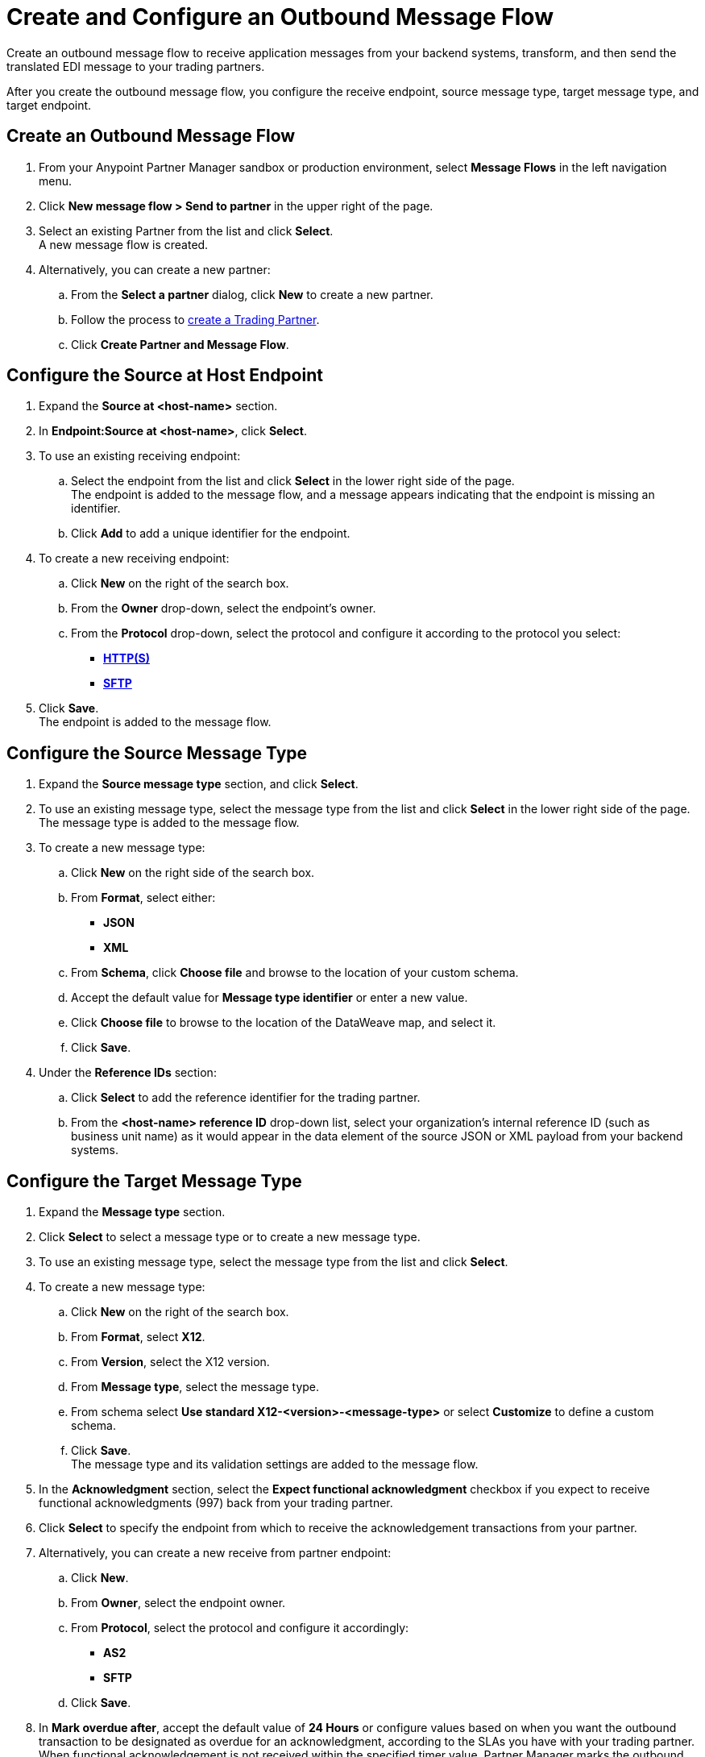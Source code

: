 = Create and Configure an Outbound Message Flow

Create an outbound message flow to receive application messages from your backend systems, transform, and then send the translated EDI message to your trading partners.

After you create the outbound message flow, you configure the receive endpoint, source message type, target message type, and target endpoint.

== Create an Outbound Message Flow

. From your Anypoint Partner Manager sandbox or production environment, select *Message Flows* in the left navigation menu.
. Click *New message flow > Send to partner* in the upper right of the page.
. Select an existing Partner from the list and click *Select*. +
A new message flow is created. +
. Alternatively, you can create a new partner:
.. From the *Select a partner* dialog, click *New* to create a new partner.
.. Follow the process to xref:configure-partner.adoc#create-partner[create a Trading Partner].
.. Click *Create Partner and Message Flow*.

== Configure the Source at Host Endpoint

. Expand the *Source at <host-name>* section.
. In *Endpoint:Source at <host-name>*, click *Select*.
. To use an existing receiving endpoint:
.. Select the endpoint from the list and click *Select* in the lower right side of the page. +
The endpoint is added to the message flow, and a message appears indicating that the endpoint is missing an identifier.
.. Click *Add* to add a unique identifier for the endpoint.
. To create a new receiving endpoint:
.. Click *New* on the right of the search box.
.. From the *Owner* drop-down, select the endpoint's owner.
.. From the *Protocol* drop-down, select the protocol and configure it according to the protocol you select:
* xref:endpoint-https-send.adoc[*HTTP(S)*]
* xref:endpoint-sftp-send.adoc[*SFTP*]
. Click *Save*. +
The endpoint is added to the message flow.

== Configure the Source Message Type

. Expand the *Source message type* section, and click *Select*.
. To use an existing message type, select the message type from the list and click *Select* in the lower right side of the page. +
The message type is added to the message flow.
. To create a new message type:
.. Click *New* on the right side of the search box.
.. From *Format*, select either:
* *JSON*
* *XML*
.. From *Schema*, click *Choose file* and browse to the location of your custom schema.
.. Accept the default value for *Message type identifier* or enter a new value.
.. Click *Choose file* to browse to the location of the DataWeave map, and select it.
.. Click *Save*.
. Under the *Reference IDs* section:
.. Click *Select* to add the reference identifier for the trading partner.
.. From the *<host-name> reference ID* drop-down list, select your organization’s internal reference ID (such as business unit name) as it would appear in the data element of the source JSON or XML payload from your backend systems.

== Configure the Target Message Type

. Expand the *Message type* section.
. Click *Select* to select a message type or to create a new message type.
. To use an existing message type, select the message type from the list and click *Select*.
. To create a new message type:
.. Click *New* on the right of the search box.
.. From *Format*, select *X12*.
.. From *Version*, select the X12 version.
.. From *Message type*, select the message type.
.. From schema select *Use standard X12-<version>-<message-type>* or select *Customize* to define a custom schema.
.. Click *Save*. +
The message type and its validation settings are added to the message flow.
. In the *Acknowledgment* section, select the *Expect functional acknowledgment* checkbox if you expect to receive functional acknowledgments (997) back from your trading partner.
. Click *Select* to specify the endpoint from which to receive the acknowledgement transactions from your partner. +
. Alternatively, you can create a new receive from partner endpoint:
.. Click *New*.
.. From *Owner*, select the endpoint owner.
.. From *Protocol*, select the protocol and configure it accordingly:
* *AS2*
* *SFTP*
.. Click *Save*.
. In *Mark overdue after*, accept the default value of *24 Hours* or configure values based on when you want the outbound transaction to be designated as overdue for an acknowledgment, according to the SLAs you have with your trading partner. +
When functional acknowledgement is not received within the specified timer value, Partner Manager marks the outbound transactions as `Overdue`.
. In the *X12 Settings* drop-down list, select the X12 settings.
+
By default, Partner Manager uses the X12 send settings that are configured in the trading partner profile page for message validation, delimiters, and character encoding.
+
If you want to apply custom validation settings and delimiters for the message flow you are setting up, you can select *Custom X12 settings* and provide custom configuration values.
. In *X12 Identifiers*, select the sender and receiver identifiers that are configured under the host and trading partner profiles to use them on the X12 ISA and GS segments.

== Import the Translation Map

Expand the *Map* section and click *Import* to translate the application message format to EDI.

Follow xref:create-map-json-xml-to-outbound-x12.adoc[these instructions] to create your application message-to-outbound EDI map (JSON or XML) in Anypoint Studio.

== Verify the Message Flow is Complete

Partner Manager dynamically validates the message flow configuration elements for completeness and displays a green checkmark if all the building blocks of the message flow are complete. After you verify the configurations, you are ready to deploy the message flow.

== See Also

* xref:create-map-json-xml-to-outbound-x12.adoc[Create a Map For XML or JSON to Outbound EDI X12]
* xref:deploy-message-flows.adoc[Deploy, Test, and Undeploy Message Flows]
* xref:partner-manager-create-message-type.adoc[Create and Configure a Message Type]
